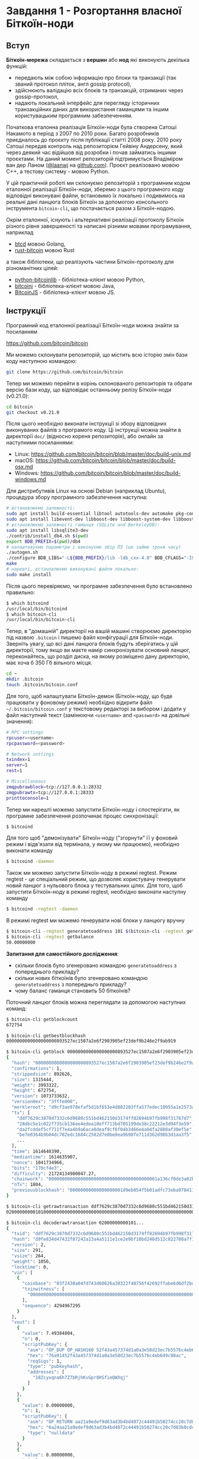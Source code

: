 * Завдання 1 - Розгортання власної Біткоїн-ноди

** Вступ

*Біткоїн-мережа* складається з *вершин* або *нод* які виконують декілька
 функцій:
  - передають між собою інформацію про блоки та транзакції (так званий протокол
    пліток, англ gossip protocol),
  - здійснюють валідацію всіх блоків та транзакцій, отриманих через
    gossip-протокол,
  - надають локальний інтерфейс для перегляду історичних транзакційних даних для
    використання гаманцями та іншим користувацьким програмним забезпеченням.

Початкова еталонна реалізація Біткоїн-ноди була створена Сатоші Накамото в
період з 2007 по 2010 роки. Багато розробників приєдналось до проєкту після
публікації статті 2008 року. 2010 року Сатоші передав контроль над репозиторієм
Гейвіну Андерсену, який через деякий час відійшов від розробки і почав займатись
іншими проєктами. На даний момент репозиторій підтримується Владіміром ван дер
Ланом ([[https://github.com/laanwj][@laanwj]] на [[https://github.com][github.com]]). Проєкт реалізовано мовою С++, а тестову систему -
мовою Python.

У цій практичній роботі ми склонуємо репозиторій з програмним кодом еталонної
реалізації Біткоїн-ноди, зберемо з цього програмного коду відповідні виконувані
файли, встановимо їх локально і подивимось на реальні дані ланцюга блоків
Біткоїн за допомогою консольного інструмента ~bitcoin-cli~, що постачається
разом з Біткоїн-нодою.

Окрім еталонної, існують і альтернативні реалізації протоколу Біткоїн різного
рівня завершеності та написані різними мовами програмування, наприклад
  - [[https://github.com/btcsuite/btcd][btcd]] мовою Golang,
  - [[https://github.com/rust-bitcoin/rust-bitcoin][rust-bitcoin]] мовою Rust
а також бібліотеки, що реалізують частини Біткоїн-протоколу для різноманітних
цілей:
  - [[https://github.com/petertodd/python-bitcoinlib][python-bitcoinlib]] - бібліотека-клієнт мовою Python,
  - [[https://bitcoinj.org/][bitcoinj]] - бібліотека-клієнт мовою Java,
  - [[https://github.com/bitcoinjs/bitcoinjs-lib][BitcoinJS]] - бібліотека-клієнт мовою JS.


** Інструкції

Програмний код еталонної реалізації Біткоїн-ноди можна знайти за посиланням

  https://github.com/bitcoin/bitcoin

Ми можемо склонувати репозиторій, що містить всю історію змін бази коду
наступною командою:

#+BEGIN_SRC sh
  git clone https://github.com/bitcoin/bitcoin
#+END_SRC

Тепер ми можемо перейти в корінь склонованого репозиторія та обрати версію бази
коду, що відповідає останньому релізу Біткоїн-ноди (v0.21.0):

#+BEGIN_SRC sh
  cd bitcoin
  git checkout v0.21.0
#+END_SRC

Після цього необхідно виконати інструкції зі збору відповідних виконуваних
файлів з програмого коду. Ці інструкції можна знайти в директорії ~doc/~
(відносно кореня репозиторія), або онлайн за наступними посиланнями:
  - Linux: https://github.com/bitcoin/bitcoin/blob/master/doc/build-unix.md
  - macOS: https://github.com/bitcoin/bitcoin/blob/master/doc/build-osx.md
  - Windows: https://github.com/bitcoin/bitcoin/blob/master/doc/build-windows.md

Для дистрибутивів Linux на основі Debian (наприклад Ubuntu), процедура збору
програмного забезпечення наступна:

#+BEGIN_SRC sh
  # встановлюємо залежності:
  sudo apt install build-essential libtool autotools-dev automake pkg-config bsdmainutils python3
  sudo apt install libevent-dev libboost-dev libboost-system-dev libboost-filesystem-dev libboost-test-dev
  # встановлюємо залежності гаманця (SQLite and BerkeleyDB):
  sudo apt install libsqlite3-dev
  ./contrib/install_db4.sh $(pwd)
  export BDB_PREFIX=$(pwd)/db4
  # налаштовуємо параметри і виконуємо збір ПЗ (це займе трохи часу)
  ./autogen.sh
  ./configure BDB_LIBS="-L${BDB_PREFIX}/lib -ldb_cxx-4.8" BDB_CFLAGS="-I${BDB_PREFIX}/include"
  make
  # нарешті, встановлюємо виконувані файли локально:
  sudo make install
#+END_SRC

Після цього перевіряємо, чи програмне забезпечення було встановлено правильно:

#+BEGIN_SRC sh
  $ which bitcoind
  /usr/local/bin/bitcoind
  $ which bitcoin-cli
  /usr/local/bin/bitcoin-cli
#+END_SRC

Тепер, в "домашній" директорії на вашій машині створюємо директорію під назвою
~.bitcoin~ і пишемо файл конфігурації для Біткоїн-ноди. Зверніть увагу, що всі
дані ланцюга блоків будуть зберігатись у цій директорії, тому якщо ви маєте
намір синхронізувати основний ланцюг, переконайтесь, що розділ диска, на якому
розміщено дану директорію, має хоча б 350 Гб вільного місця.

#+BEGIN_SRC sh
  cd ~
  mkdir .bitcoin
  touch .bitcoin/bitcoin.conf
#+END_SRC

Для того, щоб налаштувати Біткоїн-демон (Біткоїн-ноду, що буде працювати у
фоновому режимі) необхідно відкрити файл =~/.bitcoin/bitcoin.conf= у текстовому
редакторі за вибором і додати у файл наступний текст (замінюючи ~<username>~ and
~<password>~ на довільні значення):

#+BEGIN_SRC sh
  # RPC settings
  rpcuser=<username>
  rpcpassword=<password>
  
  # Network settings
  txindex=1
  server=1
  rest=1
  
  # Miscellaneous
  zmqpubrawblock=tcp://127.0.0.1:28332
  zmqpubrawtx=tcp://127.0.0.1:28333
  printtoconsole=1
#+END_SRC

Тепер ми нарешті можемо запустити Біткоїн-ноду і спостерігати, як програмне
забезпечення розпочинає процес синхронізації:

#+BEGIN_SRC sh
  $ bitcoind
#+END_SRC

Для того щоб "демонізувати" Біткоїн-ноду ("згорнути" її у фоновий режим і
відв'язати від термінала, у якому ми працюємо), необхідно виконати команду

#+BEGIN_SRC sh
  $ bitcoind -daemon
#+END_SRC

Також ми можемо запустити Біткоїн-ноду в режимі regtest. Режим regtest - це
спеціальний режим, що дозволяє користувачу генерувати новий ланцюг з нульового
блока у тестувальних цілях. Для того, щоб запустити Біткоїн-ноду в режимі
regtest, необхідно виконати наступну команду

#+BEGIN_SRC sh
  $ bitcoind -regtest -daemon
#+END_SRC

В режимі regtest ми можемо генерувати нові блоки у ланцюгу вручну

#+BEGIN_SRC sh
  $ bitcoin-cli -regtest generatetoaddress 101 $(bitcoin-cli -regtest getnewaddress)
  $ bitcoin-cli -regtest getbalance
  50.00000000
#+END_SRC

*Запитання для самостійного дослідження*:
  - скільки блоків було згенеровано командою ~generatetoaddress~ з попереднього
    прикладу?
  - скільки нових біткоїнів було згенеровано командою ~generatetoaddress~ з
    попередньго прикладу?
  - чому баланс гаманця становить 50 біткоїнів?

Поточний ланцюг блоків можна переглядати за допомогою наступних команд:

#+BEGIN_SRC sh
  $ bitcoin-cli getblockcount
  672754

  $ bitcoin-cli getbestblockhash
  0000000000000000000893527ec1507a2e6f2903905ef23def9b246e2f9ab919

  $ bitcoin-cli getblock 0000000000000000000893527ec1507a2e6f2903905ef23def9b246e2f9ab919
  {
    "hash": "0000000000000000000893527ec1507a2e6f2903905ef23def9b246e2f9ab919",
    "confirmations": 1,
    "strippedsize": 892626,
    "size": 1315444,
    "weight": 3993322,
    "height": 672754,
    "version": 1073733632,
    "versionHex": "3fffe000",
    "merkleroot": "d9cf3ae978efaf5d1bf653e4d802203ffa577edec10955a1e2573ab17a1a69be",
    "tx": [
      "ddf7629c3870d7332c6d9680c551bd462150d3174ff82694b97fb998f31767d7",
      "28dbc5e1c022f735cb136ee4edea10eff713bd705199de38c22212e3d94f3e59",
      "da2fcddef5cf711f7e4a4b9a6aca8deaf9cf6f04b3466e4a04fa2888af30ef5e",
      "be7e0364b9b04dc702edc1684c2582d7e0be8ea9b98fe711d362d98b3d1aa3f5",
      ...
    ],
    "time": 1614640390,
    "mediantime": 1614635907,
    "nonce": 1041734966,
    "bits": "170cf4e3",
    "difficulty": 21724134900047.27,
    "chainwork": "00000000000000000000000000000000000000001a136cf0de3a02b63e63658d",
    "nTx": 1804,
    "previousblockhash": "00000000000000000001d9eb054f5b01adfc73eba97841132c015d8b7b36333f"
  }
  
  $ bitcoin-cli getrawtransaction ddf7629c3870d7332c6d9680c551bd462150d3174ff82694b97fb998f31767d7
  020000000001010000000000000000000000000000000000000000000000000000000000000000...

  $ bitcoin-cli decoderawtransaction 02000000000101...
  {
    "txid": "ddf7629c3870d7332c6d9680c551bd462150d3174ff82694b97fb998f31767d7",
    "hash": "d9fe834d47432f87242a13a4a5111e1ce2e9bf10bd248d512c822708a7f104c9",
    "version": 2,
    "size": 291,
    "vsize": 264,
    "weight": 1056,
    "locktime": 0,
    "vin": [
      {
        "coinbase": "03f2430a04fd743d60626a30322f48756f42692ffabe6d6df2bd997e82670a9759baf4a7c8e127abf0a4b6ad7baafd6653e8699ebbf15266010000008df9e483020061ce325a010000000000",
        "txinwitness": [
          "0000000000000000000000000000000000000000000000000000000000000000"
        ],
        "sequence": 4294967295
      }
    ],
    "vout": [
      {
        "value": 7.49384804,
        "n": 0,
        "scriptPubKey": {
          "asm": "OP_DUP OP_HASH160 52f43a457374d1a0a3e58d23ec7b5576c4eb649c OP_EQUALVERIFY OP_CHECKSIG",
          "hex": "76a91452f43a457374d1a0a3e58d23ec7b5576c4eb649c88ac",
          "reqSigs": 1,
          "type": "pubkeyhash",
          "addresses": [
            "18Zcyxqna6h7Z7bRjhKvGpr8HSfieQWXqj"
          ]
        }
      },
      {
        "value": 0.00000000,
        "n": 1,
        "scriptPubKey": {
          "asm": "OP_RETURN aa21a9edef9d63ad3b4bd4072c44491b50274cc20c7d83b8cdc310a7dce694f817ee794d",
          "hex": "6a24aa21a9edef9d63ad3b4bd4072c44491b50274cc20c7d83b8cdc310a7dce694f817ee794d",
          "type": "nulldata"
        }
      },
      {
        "value": 0.00000000,
        "n": 2,
        "scriptPubKey": {
          "asm": "OP_RETURN b9e11b6d044ae531621763ccc43ce9d3335131b2b3d1e447768d7da955eea39ec6a63be5",
          "hex": "6a24b9e11b6d044ae531621763ccc43ce9d3335131b2b3d1e447768d7da955eea39ec6a63be5",
          "type": "nulldata"
        }
      }
    ]
  }
#+END_SRC


** Демонстрація та запитання

Для захисту практичної роботи необхідно продемонструвати склонований репозиторій
проєкту, запущену Біткоїн-ноду та виконання команд для перегляду поточного
ланцюга блоків. Окрім того, необхідно знайти відповіді на запитання для
самостійного дослідження, наведені вище, та бути готовими до запитань по
матеріалах лекцій 1-3.
